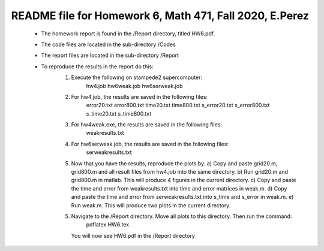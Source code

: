 +++++++++++++++++++++++++++++++++++++++++++++++++++++++++++++++++++
README file for Homework 6, Math 471, Fall 2020, E.Perez
+++++++++++++++++++++++++++++++++++++++++++++++++++++++++++++++++++
 - The homework report is found in the /Report directory, titled HW6.pdf.
 - The code files are located in the sub-directory /Codes
 - The report files are located in the sub-directory /Report
 - To reproduce the results in the report do this:
     1. Execute the following on stampede2 supercomputer:
		hw4.job
		hw6weak.job
		hw6serweak.job
     2. For hw4.job, the results are saved in the following files:
		error20.txt
		error800.txt
		time20.txt
		time800.txt
		s_error20.txt
		s_error800.txt
		s_time20.txt
		s_time800.txt
     3. For hw4weak.exe, the results are saved in the following files:
		weakresults.txt
     4. For hw6serweak.job, the results are saved in the following files:
		serweakresults.txt
     5. Now that you have the results, reproduce the plots by:
	a) Copy and paste grid20.m, grid800.m and all result files from hw4.job into the same directory. 
	b) Run grid20.m and grid800.m in matlab. This will produce 4 figures in the current directory.
	c) Copy and paste the time and error from weakresults.txt into time and error matrices in weak.m.
	d) Copy and paste the time and error from serweakresults.txt into s_time and s_error in weak.m.
	e) Run weak.m. This will produce two plots in the current directory.
     5. Navigate to the /Report directory. Move all plots to this directory. Then run the command:
		pdflatex HW6.tex
	You will now see HW6.pdf in the /Report directory



